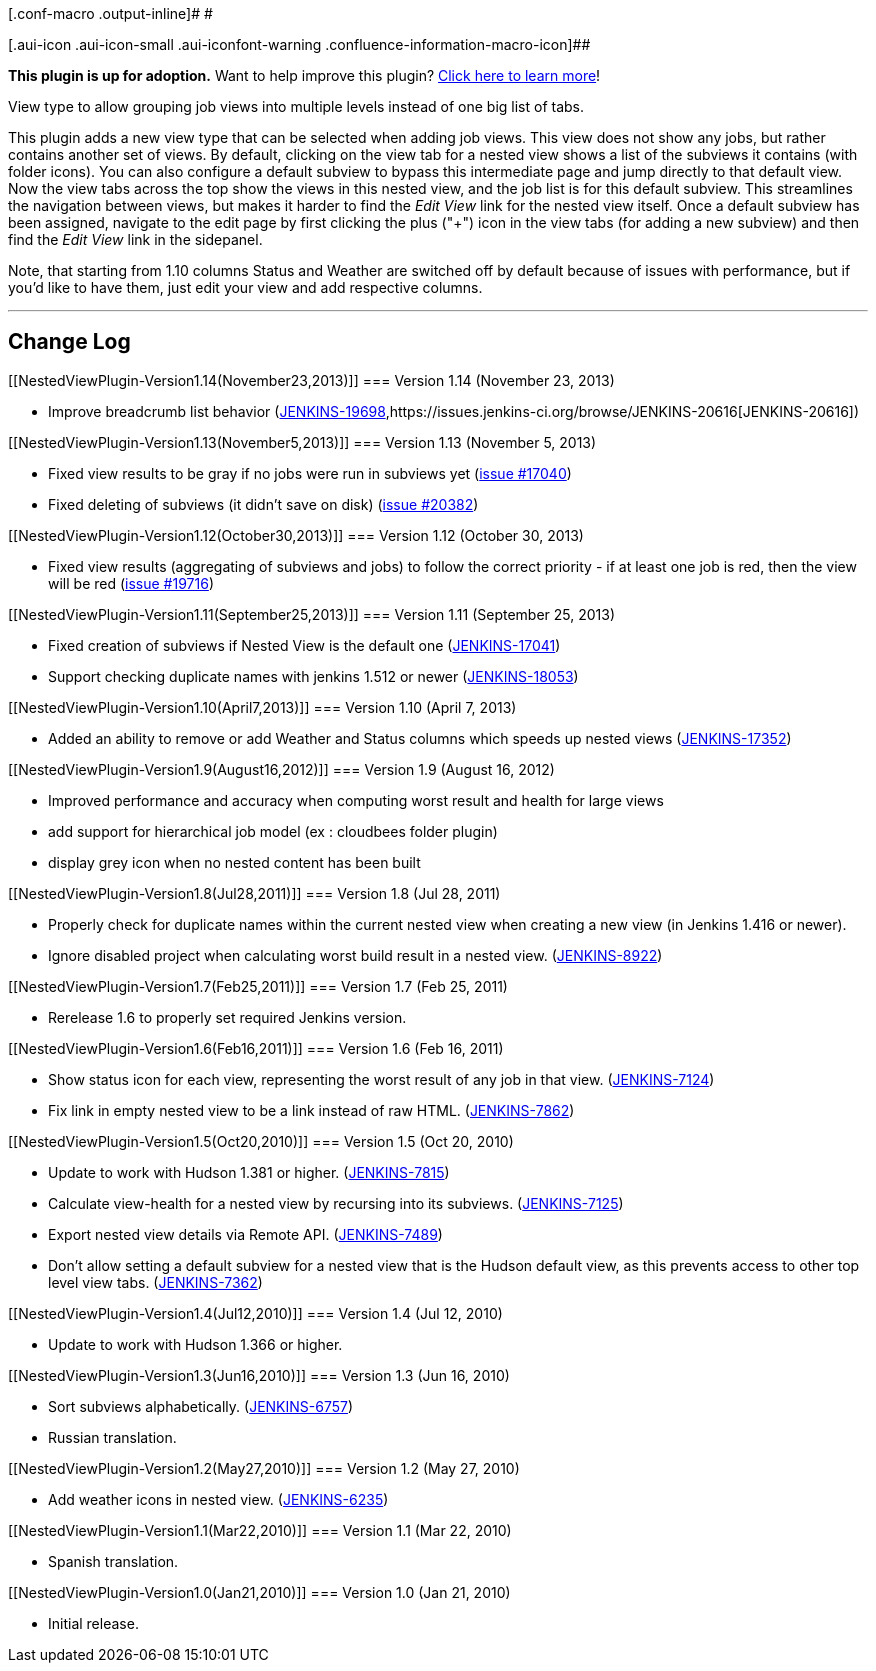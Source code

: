 [.conf-macro .output-inline]# #

[.aui-icon .aui-icon-small .aui-iconfont-warning .confluence-information-macro-icon]##

*This plugin is up for adoption.* Want to help improve this plugin?
https://wiki.jenkins.io/display/JENKINS/Adopt+a+Plugin[Click here to
learn more]!

View type to allow grouping job views into multiple levels instead of
one big list of tabs.

This plugin adds a new view type that can be selected when adding job
views. This view does not show any jobs, but rather contains another set
of views. By default, clicking on the view tab for a nested view shows a
list of the subviews it contains (with folder icons). You can also
configure a default subview to bypass this intermediate page and jump
directly to that default view. Now the view tabs across the top show the
views in this nested view, and the job list is for this default subview.
This streamlines the navigation between views, but makes it harder to
find the _Edit View_ link for the nested view itself. Once a default
subview has been assigned, navigate to the edit page by first clicking
the plus ("+") icon in the view tabs (for adding a new subview) and then
find the _Edit View_ link in the sidepanel.

Note, that starting from 1.10 columns Status and Weather are switched
off by default because of issues with performance, but if you'd like to
have them, just edit your view and add respective columns.

'''''

[[NestedViewPlugin-ChangeLog]]
== Change Log

[[NestedViewPlugin-Version1.14(November23,2013)]]
=== Version 1.14 (November 23, 2013)

* Improve breadcrumb list behavior
(https://issues.jenkins-ci.org/browse/JENKINS-19698[JENKINS-19698],https://issues.jenkins-ci.org/browse/JENKINS-20616[JENKINS-20616])

[[NestedViewPlugin-Version1.13(November5,2013)]]
=== Version 1.13 (November 5, 2013)

* Fixed view results to be gray if no jobs were run in subviews yet
(https://issues.jenkins-ci.org/browse/JENKINS-17040[issue #17040])
* Fixed deleting of subviews (it didn't save on disk)
(https://issues.jenkins-ci.org/browse/JENKINS-20382[issue #20382])

[[NestedViewPlugin-Version1.12(October30,2013)]]
=== Version 1.12 (October 30, 2013)

* Fixed view results (aggregating of subviews and jobs) to follow the
correct priority - if at least one job is red, then the view will be red
(https://issues.jenkins-ci.org/browse/JENKINS-19716[issue #19716])

[[NestedViewPlugin-Version1.11(September25,2013)]]
=== Version 1.11 (September 25, 2013)

* Fixed creation of subviews if Nested View is the default one
(https://issues.jenkins-ci.org/browse/JENKINS-17041[JENKINS-17041])
* Support checking duplicate names with jenkins 1.512 or newer
(https://issues.jenkins-ci.org/browse/JENKINS-18053[JENKINS-18053])

[[NestedViewPlugin-Version1.10(April7,2013)]]
=== Version 1.10 (April 7, 2013)

* Added an ability to remove or add Weather and Status columns which
speeds up nested views
(https://issues.jenkins-ci.org/browse/JENKINS-17352[JENKINS-17352])

[[NestedViewPlugin-Version1.9(August16,2012)]]
=== Version 1.9 (August 16, 2012)

* Improved performance and accuracy when computing worst result and
health for large views
* add support for hierarchical job model (ex : cloudbees folder plugin)
* display grey icon when no nested content has been built

[[NestedViewPlugin-Version1.8(Jul28,2011)]]
=== Version 1.8 (Jul 28, 2011)

* Properly check for duplicate names within the current nested view when
creating a new view (in Jenkins 1.416 or newer).
* Ignore disabled project when calculating worst build result in a
nested view.
(https://issues.jenkins-ci.org/browse/JENKINS-8922[JENKINS-8922])

[[NestedViewPlugin-Version1.7(Feb25,2011)]]
=== Version 1.7 (Feb 25, 2011)

* Rerelease 1.6 to properly set required Jenkins version.

[[NestedViewPlugin-Version1.6(Feb16,2011)]]
=== Version 1.6 (Feb 16, 2011)

* Show status icon for each view, representing the worst result of any
job in that view.
(https://issues.jenkins-ci.org/browse/JENKINS-7124[JENKINS-7124])
* Fix link in empty nested view to be a link instead of raw HTML.
(https://issues.jenkins-ci.org/browse/JENKINS-7862[JENKINS-7862])

[[NestedViewPlugin-Version1.5(Oct20,2010)]]
=== Version 1.5 (Oct 20, 2010)

* Update to work with Hudson 1.381 or higher.
(https://issues.jenkins-ci.org/browse/JENKINS-7815[JENKINS-7815])
* Calculate view-health for a nested view by recursing into its
subviews.
(https://issues.jenkins-ci.org/browse/JENKINS-7125[JENKINS-7125])
* Export nested view details via Remote API.
(https://issues.jenkins-ci.org/browse/JENKINS-7489[JENKINS-7489])
* Don't allow setting a default subview for a nested view that is the
Hudson default view, as this prevents access to other top level view
tabs. (https://issues.jenkins-ci.org/browse/JENKINS-7362[JENKINS-7362])

[[NestedViewPlugin-Version1.4(Jul12,2010)]]
=== Version 1.4 (Jul 12, 2010)

* Update to work with Hudson 1.366 or higher.

[[NestedViewPlugin-Version1.3(Jun16,2010)]]
=== Version 1.3 (Jun 16, 2010)

* Sort subviews alphabetically.
(https://issues.jenkins-ci.org/browse/JENKINS-6757[JENKINS-6757])
* Russian translation.

[[NestedViewPlugin-Version1.2(May27,2010)]]
=== Version 1.2 (May 27, 2010)

* Add weather icons in nested view.
(https://issues.jenkins-ci.org/browse/JENKINS-6235[JENKINS-6235])

[[NestedViewPlugin-Version1.1(Mar22,2010)]]
=== Version 1.1 (Mar 22, 2010)

* Spanish translation.

[[NestedViewPlugin-Version1.0(Jan21,2010)]]
=== Version 1.0 (Jan 21, 2010)

* Initial release.
